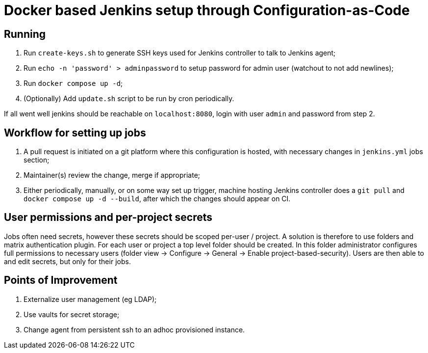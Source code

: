 = Docker based Jenkins setup through Configuration-as-Code

== Running

. Run `create-keys.sh` to generate SSH keys used for Jenkins controller to talk to Jenkins agent;
. Run `echo -n 'password' > adminpassword` to setup password for admin user (watchout to not add newlines);
. Run `docker compose up -d`;
. (Optionally) Add `update.sh` script to be run by cron periodically.

If all went well jenkins should be reachable on `localhost:8080`, login with user `admin` and password from step 2.

== Workflow for setting up jobs

. A pull request is initiated on a git platform where this configuration is hosted, with necessary changes in `jenkins.yml` jobs section;
. Maintainer(s) review the change, merge if appropriate;
. Either periodically, manually, or on some way set up trigger, machine hosting Jenkins controller does a `git pull` and `docker compose up -d --build`, after which the changes should appear on CI.

== User permissions and per-project secrets

Jobs often need secrets, however these secrets should be scoped per-user / project. A solution is therefore to use folders and matrix authentication plugin. For each user or project a top level folder should be created. In this folder administrator configures full permissions to necessary users (folder view -> Configure -> General -> Enable project-based-security). Users are then able to and edit secrets, but only for their jobs.

== Points of Improvement

. Externalize user management (eg LDAP);
. Use vaults for secret storage;
. Change agent from persistent ssh to an adhoc provisioned instance.
